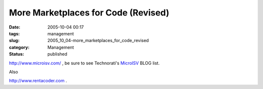 More Marketplaces for Code (Revised)
====================================

:date: 2005-10-04 00:17
:tags: management
:slug: 2005_10_04-more_marketplaces_for_code_revised
:category: Management
:status: published





`http://www.microisv.com/ <http://www.microisv.com/>`_ , be sure to see
Technorati's `MicroISV <http://www.technorati.com/blogs/MicroISV>`_  BLOG
list.



Also



`http://www.rentacoder.com <http://www.rentacoder.com>`_ .








